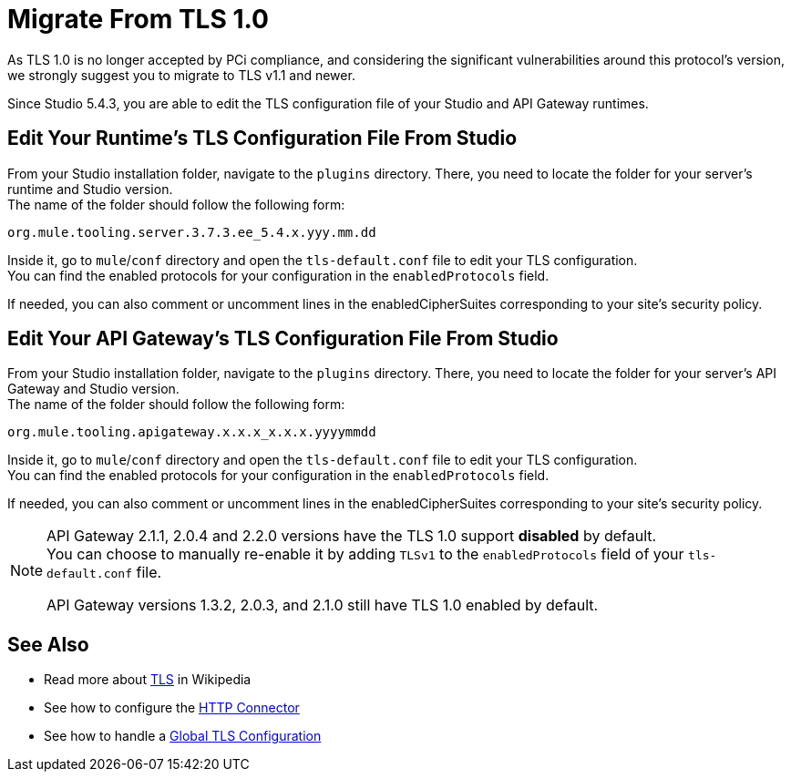 = Migrate From TLS 1.0
:keywords: tls, trust, store, https, ssl, secure messages, encryption, trust store, key store, keystore, truststore

As TLS 1.0 is no longer accepted by PCi compliance, and considering the significant vulnerabilities around this protocol's version, we strongly suggest you to migrate to TLS v1.1 and newer.

Since Studio 5.4.3, you are able to edit the TLS configuration file of your Studio and API Gateway runtimes.

== Edit Your Runtime's TLS Configuration File From Studio

From your Studio installation folder, navigate to the `plugins` directory. There, you need to locate the folder for your server's runtime and Studio version. +
The name of the folder should follow the following form:

[source]
----
org.mule.tooling.server.3.7.3.ee_5.4.x.yyy.mm.dd
----

Inside it, go to `mule`/`conf` directory and open the `tls-default.conf` file to edit your TLS configuration. +
You can find the enabled protocols for your configuration in the `enabledProtocols` field.

If needed, you can also comment or uncomment lines in the enabledCipherSuites corresponding to your site's security policy.

== Edit Your API Gateway's TLS Configuration File From Studio

From your Studio installation folder, navigate to the `plugins` directory. There, you need to locate the folder for your server's API Gateway and Studio version. +
The name of the folder should follow the following form:

[source]
----
org.mule.tooling.apigateway.x.x.x_x.x.x.yyyymmdd
----

Inside it, go to `mule`/`conf` directory and open the `tls-default.conf` file to edit your TLS configuration. +
You can find the enabled protocols for your configuration in the `enabledProtocols` field.

If needed, you can also comment or uncomment lines in the enabledCipherSuites corresponding to your site's security policy.

[NOTE]
--
API Gateway 2.1.1, 2.0.4 and 2.2.0 versions have the TLS 1.0 support *disabled* by default. +
You can choose to manually re-enable it by adding `TLSv1` to the `enabledProtocols` field of your `tls-default.conf` file.

API Gateway versions 1.3.2, 2.0.3, and 2.1.0 still have TLS 1.0 enabled by default.
--

== See Also

* Read more about link:http://en.wikipedia.org/wiki/Transport_Layer_Security[TLS] in Wikipedia
* See how to configure the link:/mule-user-guide/v/3.8/http-connector[HTTP Connector]
* See how to handle a link:/mule-user-guide/v/3.8/tls-configuration#global-tls-configuration[Global TLS Configuration]
